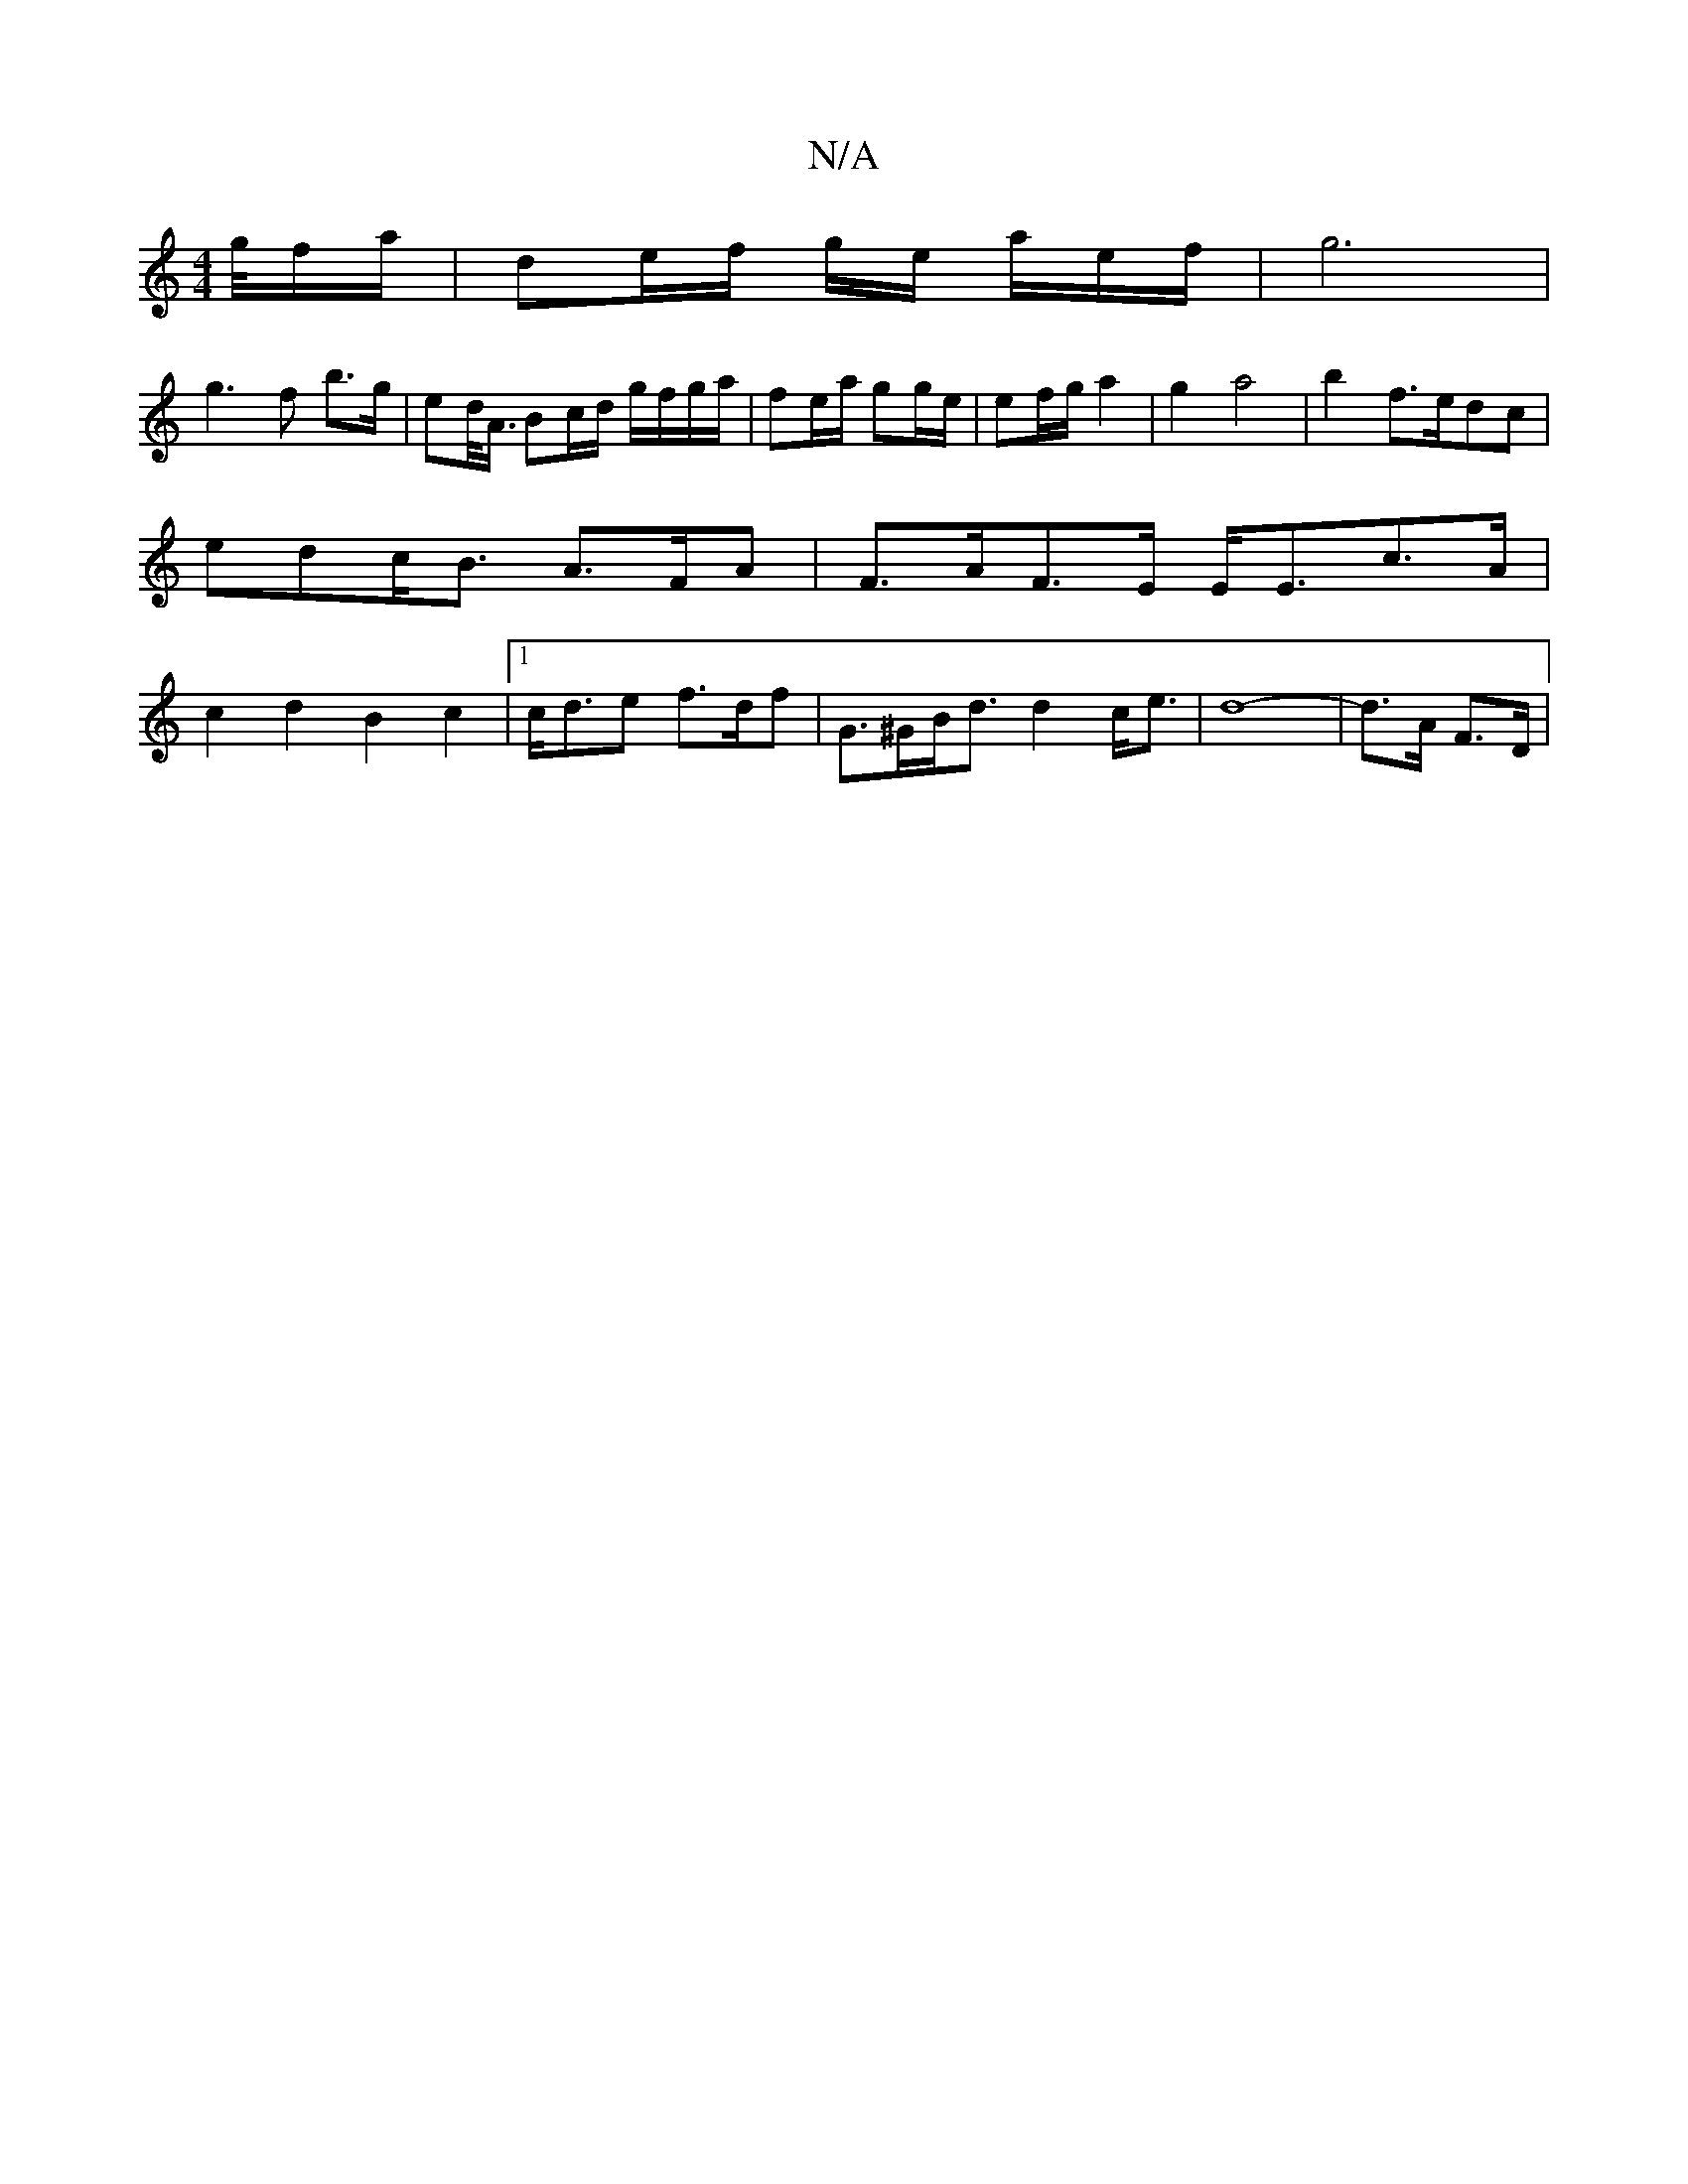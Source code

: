 X:1
T:N/A
M:4/4
R:N/A
K:Cmajor
g/4f/a/ | de/f/ g/2e/2 a/2e/2f/2 | g6 |
g3 f b>g|ed/<A/ Bc/d/ g/f/g/a/ | fe/a/ gg/e/ | ef/g/ a2 | g2 a4 | b2 f>edc | edc<B A>FA | F>AF>E E<Ec>A|c2d2B2c2|[1 c<de f>df | G>^GB<d d2 c<e | d8- | d>A F>D |